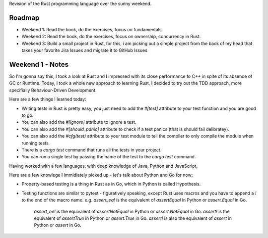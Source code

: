 Revision of the Rust programming language over the sunny weekend.


Roadmap
=======

- Weekend 1: Read the book, do the exercises, focus on fundamentals.

- Weekend 2: Read the book, do the exercises, focus on ownership, concurrency in Rust.

- Weekend 3: Build a small project in Rust, for this, i am picking out a simple project from the back of my head that takes your favorite Jira Issues and migrate it to GitHub Issues


Weekend 1 - Notes
=================
So I'm gonna say this, I took a look at Rust and I impressed with its close performance to C++ in spite of its absence of GC or Runtime.
Today, I took a whole new approach to learning Rust, I decided to try out the TDD approach, more specifially Behaviour-Driven Development.

Here are a few things I learned today:

- Writing tests in Rust is pretty easy, you just need to add the `#[test]` attribute to your test function and you are good to go.
- You can also add the `#[ignore]` attribute to ignore a test.
- You can also add the `#[should_panic]` attribute to check if a test panics (that is should fail delibratey).
- You can also add the `#cfg(test)` attribute to your test module to tell the compiler to only compile the module when running tests.
- There is a `cargo test` command that runs all the tests in your project.
- You can run a single test by passing the name of the test to the `cargo test` command.

Having worked with a few languages, with deep knowledge of Java, Python and JavaScript, 

Here are a few knowlege I immidiately picked up - let's talk about Python and Go for now:

- Property-based testing is a thing in Rust as in Go, which in Python is called Hypothesis.
- Testing functions are similar to pytest - figuratively speaking, except Rust uses macros and you have to append a `!` to the end of the macro name.
  e.g. `assert_eq!` is the equivalent of `assertEqual` in Python or `assert.Equal` in Go.
       `assert_ne!` is the equivalent of `assertNotEqual` in Python or `assert.NotEqual` in Go.
       `assert!` is the equivalent of `assertTrue` in Python or `assert.True` in Go.
       `assert!` is also the equivalent of `assert` in Python or `assert` in Go.


